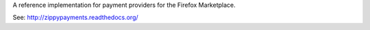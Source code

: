 A reference implementation for payment providers for the Firefox Marketplace.

See: http://zippypayments.readthedocs.org/
